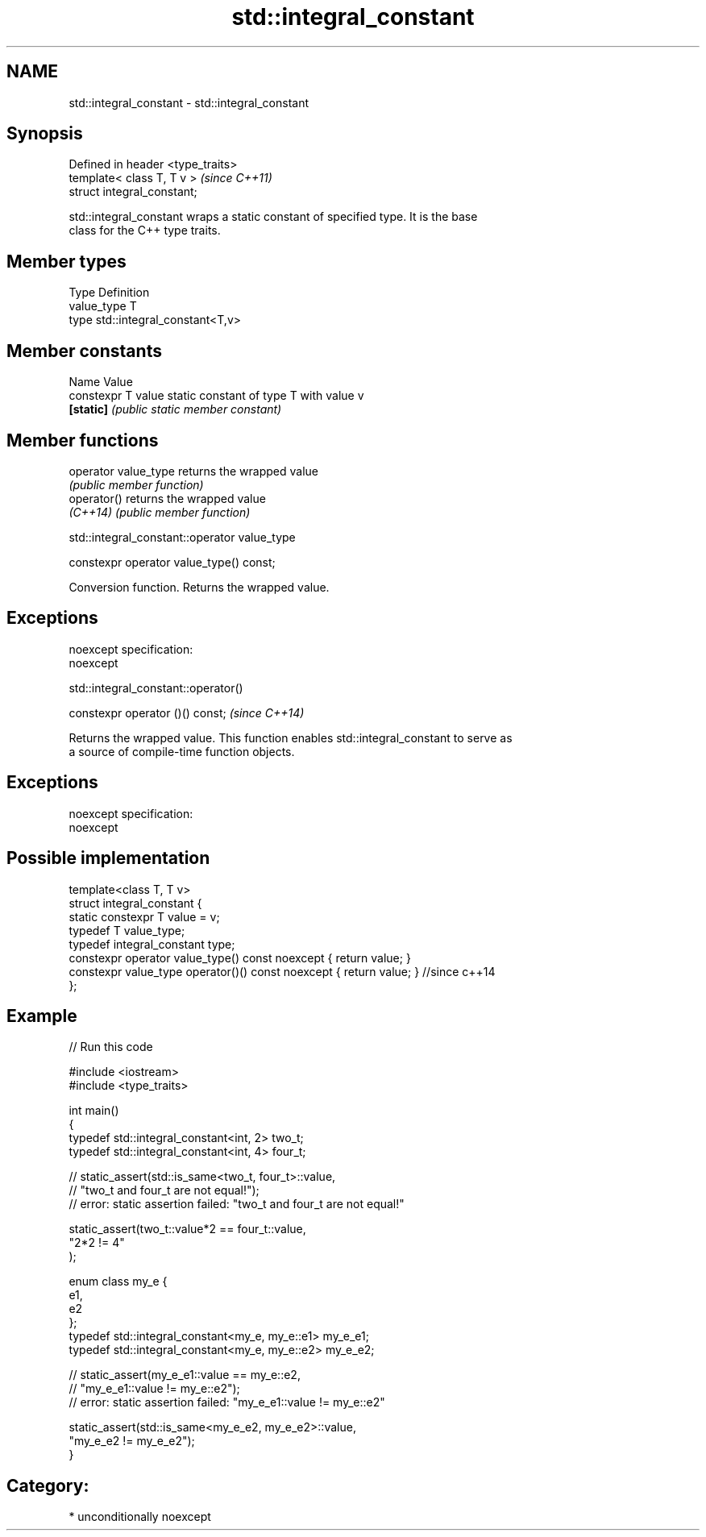 .TH std::integral_constant 3 "Nov 25 2015" "2.0 | http://cppreference.com" "C++ Standard Libary"
.SH NAME
std::integral_constant \- std::integral_constant

.SH Synopsis
   Defined in header <type_traits>
   template< class T, T v >         \fI(since C++11)\fP
   struct integral_constant;

   std::integral_constant wraps a static constant of specified type. It is the base
   class for the C++ type traits.

.SH Member types

   Type       Definition
   value_type T
   type       std::integral_constant<T,v>

.SH Member constants

   Name              Value
   constexpr T value static constant of type T with value v
   \fB[static]\fP          \fI(public static member constant)\fP

.SH Member functions

   operator value_type returns the wrapped value
                       \fI(public member function)\fP 
   operator()          returns the wrapped value
   \fI(C++14)\fP             \fI(public member function)\fP 

std::integral_constant::operator value_type

   constexpr operator value_type() const;

   Conversion function. Returns the wrapped value.

.SH Exceptions

   noexcept specification:  
   noexcept
     

std::integral_constant::operator()

   constexpr operator ()() const;  \fI(since C++14)\fP

   Returns the wrapped value. This function enables std::integral_constant to serve as
   a source of compile-time function objects.

.SH Exceptions

   noexcept specification:  
   noexcept
     

.SH Possible implementation

   template<class T, T v>
   struct integral_constant {
       static constexpr T value = v;
       typedef T value_type;
       typedef integral_constant type;
       constexpr operator value_type() const noexcept { return value; }
       constexpr value_type operator()() const noexcept { return value; } //since c++14
   };

.SH Example

   
// Run this code

 #include <iostream>
 #include <type_traits>
  
 int main()
 {
     typedef std::integral_constant<int, 2> two_t;
     typedef std::integral_constant<int, 4> four_t;
  
 //  static_assert(std::is_same<two_t, four_t>::value,
 //                "two_t and four_t are not equal!");
 //  error: static assertion failed: "two_t and four_t are not equal!"
  
     static_assert(two_t::value*2 == four_t::value,
        "2*2 != 4"
     );
  
     enum class my_e {
        e1,
        e2
     };
     typedef std::integral_constant<my_e, my_e::e1> my_e_e1;
     typedef std::integral_constant<my_e, my_e::e2> my_e_e2;
  
 //  static_assert(my_e_e1::value == my_e::e2,
 //               "my_e_e1::value != my_e::e2");
 //  error: static assertion failed: "my_e_e1::value != my_e::e2"
  
     static_assert(std::is_same<my_e_e2, my_e_e2>::value,
                   "my_e_e2 != my_e_e2");
 }

.SH Category:

     * unconditionally noexcept
